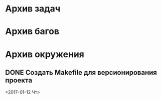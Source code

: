 #+STARTUP: content hideblocks
#+TODO: TASK(t!) | DONE(d) CANCEL(c)
#+TODO: BUG(b!) | FIXED(f) REJECT(r)

* Архив задач

* Архив багов

* Архив окружения

** DONE Создать Makefile для версионирования проекта
   CLOSED: [2018-04-04 Ср 16:41]
   :PROPERTIES:
   :issue_id: 4
   :issue_type: task
   :ARCHIVE_TIME: 2018-04-04 Ср 16:43
   :ARCHIVE_FILE: ~/prog/projects/cpp/yearinfo/tasks/tasks.org
   :ARCHIVE_OLPATH: Окружение
   :ARCHIVE_CATEGORY: tasks
   :ARCHIVE_TODO: DONE
   :END:
   <2017-01-12 Чт>
